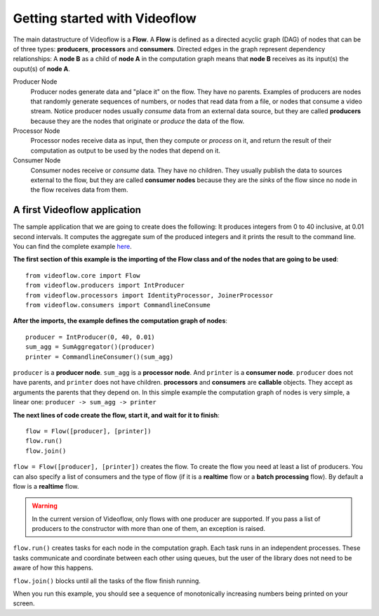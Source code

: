 Getting started with Videoflow
==============================

The main datastructure of Videoflow is a **Flow**. A **Flow** is defined as 
a directed acyclic graph (DAG) of nodes that can be of three types: **producers**,
**processors** and **consumers**. Directed edges in the graph represent dependency relationships:
A **node B** as a child of **node A** in the computation graph means that
**node B** receives as its input(s) the ouput(s) of **node A**.

Producer Node
    Producer nodes generate data and "place it" on the flow. They have no parents.  
    Examples of producers are nodes that randomly generate sequences of numbers,
    or nodes that read data from a file, or nodes that consume a video stream. 
    Notice producer nodes usually `consume` data from an external data source,
    but they are called **producers** because they are the nodes that 
    originate or `produce` the data of the flow.

Processor Node
    Processor nodes receive data as input, then they compute or `process` on it,
    and return the result of their computation as output to be used by the nodes
    that depend on it.

Consumer Node
    Consumer nodes receive or `consume` data. They have no children.  They usually
    publish the data to sources external to the flow, but they are called **consumer nodes**
    because they are the `sinks` of the flow since no node in the flow receives data
    from them.

A first Videoflow application
-----------------------------

The sample application that we are going to create does the following:
It produces integers from 0 to 40 inclusive, at 0.01 second intervals.
It computes the aggregate sum of the produced integers and it prints
the result to the command line.  You can find the complete example 
`here <https://github.com/jadielam/videoflow/blob/master/examples/simple_example2.py>`_.

**The first section of this example is the importing of the Flow class
and of the nodes that are going to be used**::

    from videoflow.core import Flow
    from videoflow.producers import IntProducer
    from videoflow.processors import IdentityProcessor, JoinerProcessor
    from videoflow.consumers import CommandlineConsume

**After the imports, the example defines the computation graph of nodes**::

    producer = IntProducer(0, 40, 0.01)
    sum_agg = SumAggregator()(producer)
    printer = CommandlineConsumer()(sum_agg)

``producer`` is a **producer node**.  ``sum_agg`` is a **processor node**.
And ``printer`` is a **consumer node**.  ``producer`` does
not have parents, and ``printer`` does not have children.  **processors** and
**consumers** are **callable** objects.  They accept as arguments
the parents that they depend on.  In this simple example the computation
graph of nodes is very simple, a linear one: ``producer -> sum_agg -> printer``

**The next lines of code create the flow, start it, and wait for it to finish**::

    flow = Flow([producer], [printer])
    flow.run()
    flow.join()

``flow = Flow([producer], [printer])`` creates the flow.  To create the flow you need at least a list of producers.  You
can also specify a list of consumers and the type of flow (if it is a
**realtime** flow or a **batch processing** flow).  By default a flow is
a **realtime** flow.

.. warning:: In the current version of Videoflow, only flows with
    one producer are supported.  If you pass a list of producers to the
    constructor with more than one of them, an exception is raised.

``flow.run()`` creates tasks for each node in the 
computation graph. Each task runs in an independent processes.  These tasks
communicate and coordinate between each other using queues, but the
user of the library does not need to be aware of how this happens. 

``flow.join()`` blocks until all the tasks of the flow finish running.

When you run this example, you should see a sequence of monotonically
increasing numbers being printed on your screen.
